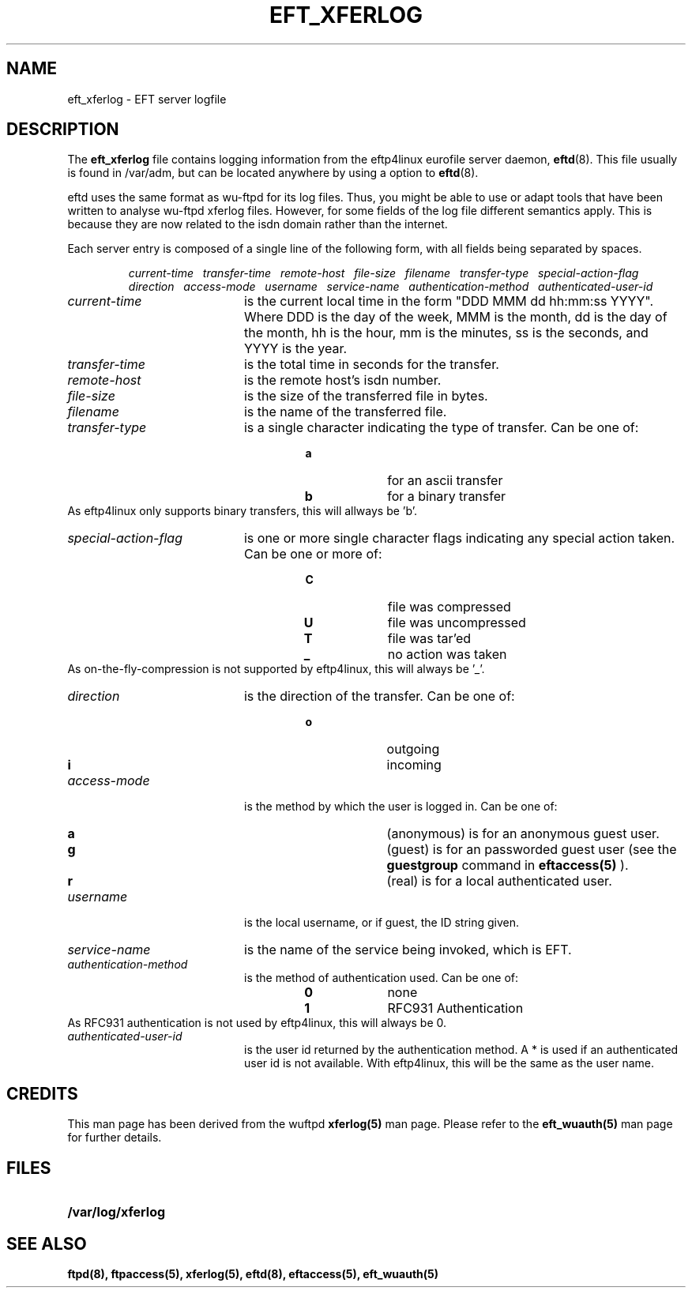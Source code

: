 .\" $Id: eft_xferlog.5,v 1.1 1999/06/30 16:51:03 he Exp $
.TH EFT_XFERLOG 5
.SH NAME
eft_xferlog \- EFT server logfile
.SH DESCRIPTION
.LP
The
.B eft_xferlog
file contains logging information from the eftp4linux eurofile server daemon,
.BR eftd (8).
This file usually is found in /var/adm, but can be located anywhere by using a
option to
.BR eftd (8).
.P
eftd uses the same format as wu-ftpd for its log files. Thus, you
might be able to use or adapt tools that have been written to analyse
wu-ftpd xferlog files. However, for some fields of the log file 
different semantics apply. This is because they are now
related to the isdn domain rather than the internet.
.P
Each server entry is composed of a single line of the following form, 
with all fields being separated by spaces.
.IP
.I
current-time\ \  transfer-time\ \  remote-host\ \  file-size\ \  filename\ \  transfer-type\ \  special-action-flag\ \  direction\ \  access-mode\ \  username\ \  service-name\ \  authentication-method\ \  authenticated-user-id
.LP
.TP 20
.I current-time
is the current local time in the form "DDD MMM dd hh:mm:ss YYYY". Where DDD
is the day of the week, MMM is the month, dd is the day of the month,
hh is the hour, mm is the minutes, ss is the seconds, and YYYY is the year.
.TP 
.I transfer-time
is the total time in seconds for the transfer.
.TP
.I remote-host
is the remote host's isdn number.
.TP
.I file-size
is the size of the transferred file in bytes.
.TP
.I filename
is the name of the transferred file.
.TP
.I transfer-type
is a single character indicating the type of transfer. Can be one of:
.RS
.RS
.PD 0
.TP 10
.B a
for an ascii transfer
.TP
.B b
for a binary transfer
.PD
.RE
.RE
As eftp4linux only supports binary transfers, this will
allways be 'b'.
.TP
.I special-action-flag
is one or more single character flags indicating any special action taken. 
Can be one or more of: 
.RS
.RS
.PD 0
.TP 10
.B C
file was compressed
.TP
.B U
file was uncompressed
.TP
.B T
file was tar'ed
.TP
.B _
no action was taken
.PD
.RE
.RE
As on-the-fly-compression is not supported by eftp4linux,
this will always be '_'.
.TP
.I direction
is the direction of the transfer. Can be one of:
.RS
.RS
.PD 0
.TP 10
.B o
outgoing
.TP
.B i
incoming
.PD
.RE
.RE
.TP
.I access-mode
is the method by which the user is logged in. Can be one of:
.RS
.RS
.PD 0
.TP 10
.B a
(anonymous) is for an anonymous guest user. 
.TP
.B g
(guest) is for an passworded guest user (see the
.BR guestgroup
command in
.BR eftaccess(5)
). 
.TP
.B r
(real) is for a local authenticated user.
.PD
.RE
.RE
.TP
.I username
is the local username, or if guest, the ID string given. 
.TP
.I service-name
is the name of the service being invoked, which is EFT.
.TP
.I authentication-method
is the method of authentication used. Can be one of:
.RS
.RS
.PD 0
.TP 10
.B 0
none
.TP
.B 1
RFC931 Authentication
.PD
.RE
.RE
As RFC931 authentication is not used by eftp4linux, this will always
be 0.
.TP
.I authenticated-user-id
is the user id returned by the authentication method. 
A * is used if an authenticated user id is not available. With
eftp4linux, this will be the same as the user name.
.SH CREDITS
.LP
This man page has been derived from the wuftpd
.BR xferlog(5)
man page. Please refer to the
.BR eft_wuauth(5)
man page for further details.
.SH FILES
.PD 0
.TP 20
.B /var/log/xferlog
.SH "SEE ALSO"
.BR ftpd(8),
.BR ftpaccess(5),
.BR xferlog(5),
.BR eftd(8),
.BR eftaccess(5),
.BR eft_wuauth(5)

